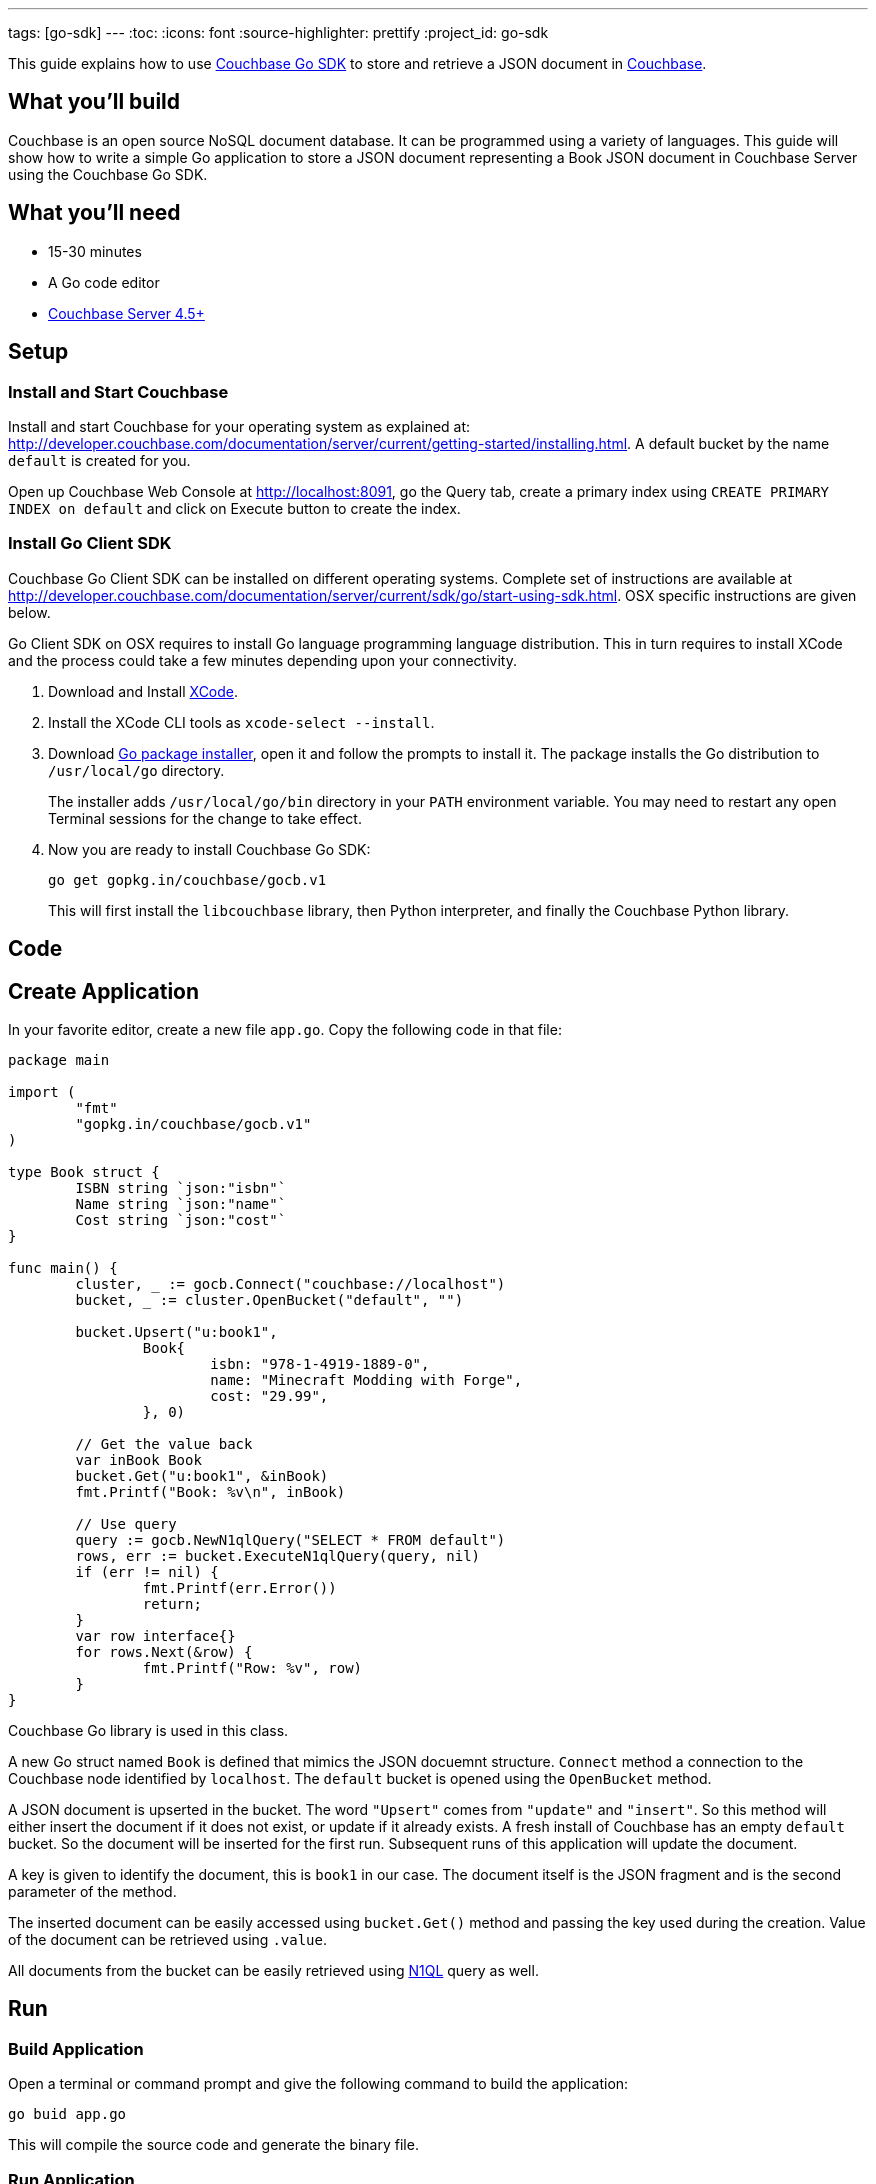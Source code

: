 ---
tags: [go-sdk]
---
:toc:
:icons: font
:source-highlighter: prettify
:project_id: go-sdk

This guide explains how to use http://developer.couchbase.com/documentation/server/current/sdk/go/start-using-sdk.html[Couchbase Go SDK] to store and retrieve a JSON document in http://developer.couchbase.com/server[Couchbase].

== What you'll build

Couchbase is an open source NoSQL document database. It can be programmed using a variety of languages. This guide will show how to write a simple Go application to store a JSON document representing a Book JSON document in Couchbase Server using the Couchbase Go SDK.

== What you'll need

* 15-30 minutes
* A Go code editor
* http://www.couchbase.com/nosql-databases/downloads[Couchbase Server 4.5+]

== Setup

=== Install and Start Couchbase

Install and start Couchbase for your operating system as explained at: http://developer.couchbase.com/documentation/server/current/getting-started/installing.html. A default bucket by the name `default` is created for you.

Open up Couchbase Web Console at http://localhost:8091, go the Query tab, create a primary index using `CREATE PRIMARY INDEX on default` and click on Execute button to create the index.

=== Install Go Client SDK

Couchbase Go Client SDK can be installed on different operating systems. Complete set of instructions are available at http://developer.couchbase.com/documentation/server/current/sdk/go/start-using-sdk.html. OSX specific instructions are given below.

Go Client SDK on OSX requires to install Go language programming language distribution. This in turn requires to install XCode and the process could take a few minutes depending upon your connectivity. 

. Download and Install https://itunes.apple.com/au/app/xcode/id497799835?mt=12[XCode].
. Install the XCode CLI tools as `xcode-select --install`.
. Download https://golang.org/dl/[Go package installer], open it and follow the prompts to install it. The package installs the Go distribution to `/usr/local/go` directory.
+
The installer adds `/usr/local/go/bin` directory in your `PATH` environment variable. You may need to restart any open Terminal sessions for the change to take effect.
+
. Now you are ready to install Couchbase Go SDK:
+

```
go get gopkg.in/couchbase/gocb.v1
```
+
This will first install the `libcouchbase` library, then Python interpreter, and finally the Couchbase Python library.

== Code

== Create Application

In your favorite editor, create a new file `app.go`. Copy the following code in that file:

[source,go]
----
package main

import (
	"fmt"
	"gopkg.in/couchbase/gocb.v1"
)

type Book struct {
	ISBN string `json:"isbn"`
	Name string `json:"name"`
	Cost string `json:"cost"`
}

func main() {
	cluster, _ := gocb.Connect("couchbase://localhost")
	bucket, _ := cluster.OpenBucket("default", "")

	bucket.Upsert("u:book1",
		Book{
			isbn: "978-1-4919-1889-0",
			name: "Minecraft Modding with Forge",
			cost: "29.99",
		}, 0)

	// Get the value back
	var inBook Book
	bucket.Get("u:book1", &inBook)
	fmt.Printf("Book: %v\n", inBook)

	// Use query
	query := gocb.NewN1qlQuery("SELECT * FROM default")
	rows, err := bucket.ExecuteN1qlQuery(query, nil)
	if (err != nil) {
		fmt.Printf(err.Error())
		return;
	}
	var row interface{}
	for rows.Next(&row) {
		fmt.Printf("Row: %v", row)
	}
}
----

Couchbase Go library is used in this class.

A new Go struct named `Book` is defined that mimics the JSON docuemnt structure. `Connect` method a connection to the Couchbase node identified by `localhost`. The `default` bucket is opened using the `OpenBucket` method.

A JSON document is upserted in the bucket. The word `"Upsert"` comes from `"update"` and `"insert"`. So this method will either insert the document if it does not exist, or update if it already exists. A fresh install of Couchbase has an empty `default` bucket. So the document will be inserted for the first run. Subsequent runs of this application will update the document.

A key is given to identify the document, this is `book1` in our case. The document itself is the JSON fragment and is the second parameter of the method.

The inserted document can be easily accessed using `bucket.Get()` method and passing the key used during the creation. Value of the document can be retrieved using `.value`.

All documents from the bucket can be easily retrieved using http://couchbase.com/n1ql[N1QL] query as well.

== Run

=== Build Application

Open a terminal or command prompt and give the following command to build the application:

```
go buid app.go
```

This will compile the source code and generate the binary file.

=== Run Application

In the same directory, run the application by giving the command:

```
app
```

It will show the output as:

[source, text]
----
Book: {978-1-4919-1889-0 Minecraft Modding with Forge 29.99}
Row: map[default:map[name:Minecraft Modding with Forge cost:29.99 isbn:978-1-4919-1889-0]]
----

The first result comes from `bucket.Get("u:book1", &inBook)` method. The second line comes from executing the N1QL query and iterating over all the documents.

== Summary

Congratulations! You set up a Couchbase server and wrote a simple Go application that stores and retrieves a JSON document in Couchbase.

